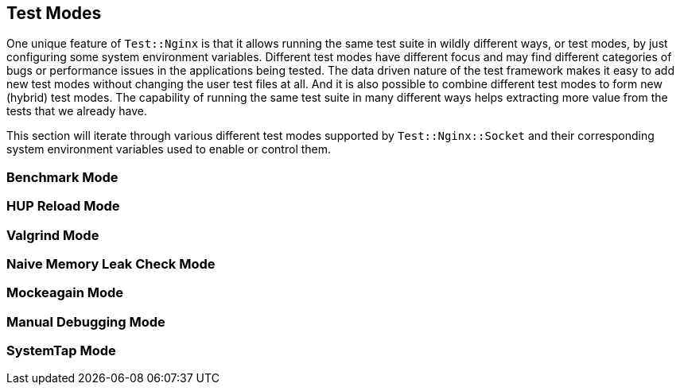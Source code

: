 == Test Modes

One unique feature of `Test::Nginx` is that it allows running the same
test suite in wildly different ways, or test modes, by just configuring
some system environment variables. Different test modes have different
focus and may find different categories of bugs or performance issues in
the applications being tested. The data driven nature of the test framework
makes it easy to add new test modes without changing the user test files
at all. And it is also possible to combine different test modes to form
new (hybrid) test modes. The capability of running the same test suite
in many different ways helps extracting more value from the tests that
we already have.

This section will iterate through various different test modes supported
by `Test::Nginx::Socket` and their corresponding system environment variables
used to enable or control them.

=== Benchmark Mode

=== HUP Reload Mode

=== Valgrind Mode

=== Naive Memory Leak Check Mode

=== Mockeagain Mode

=== Manual Debugging Mode

=== SystemTap Mode
